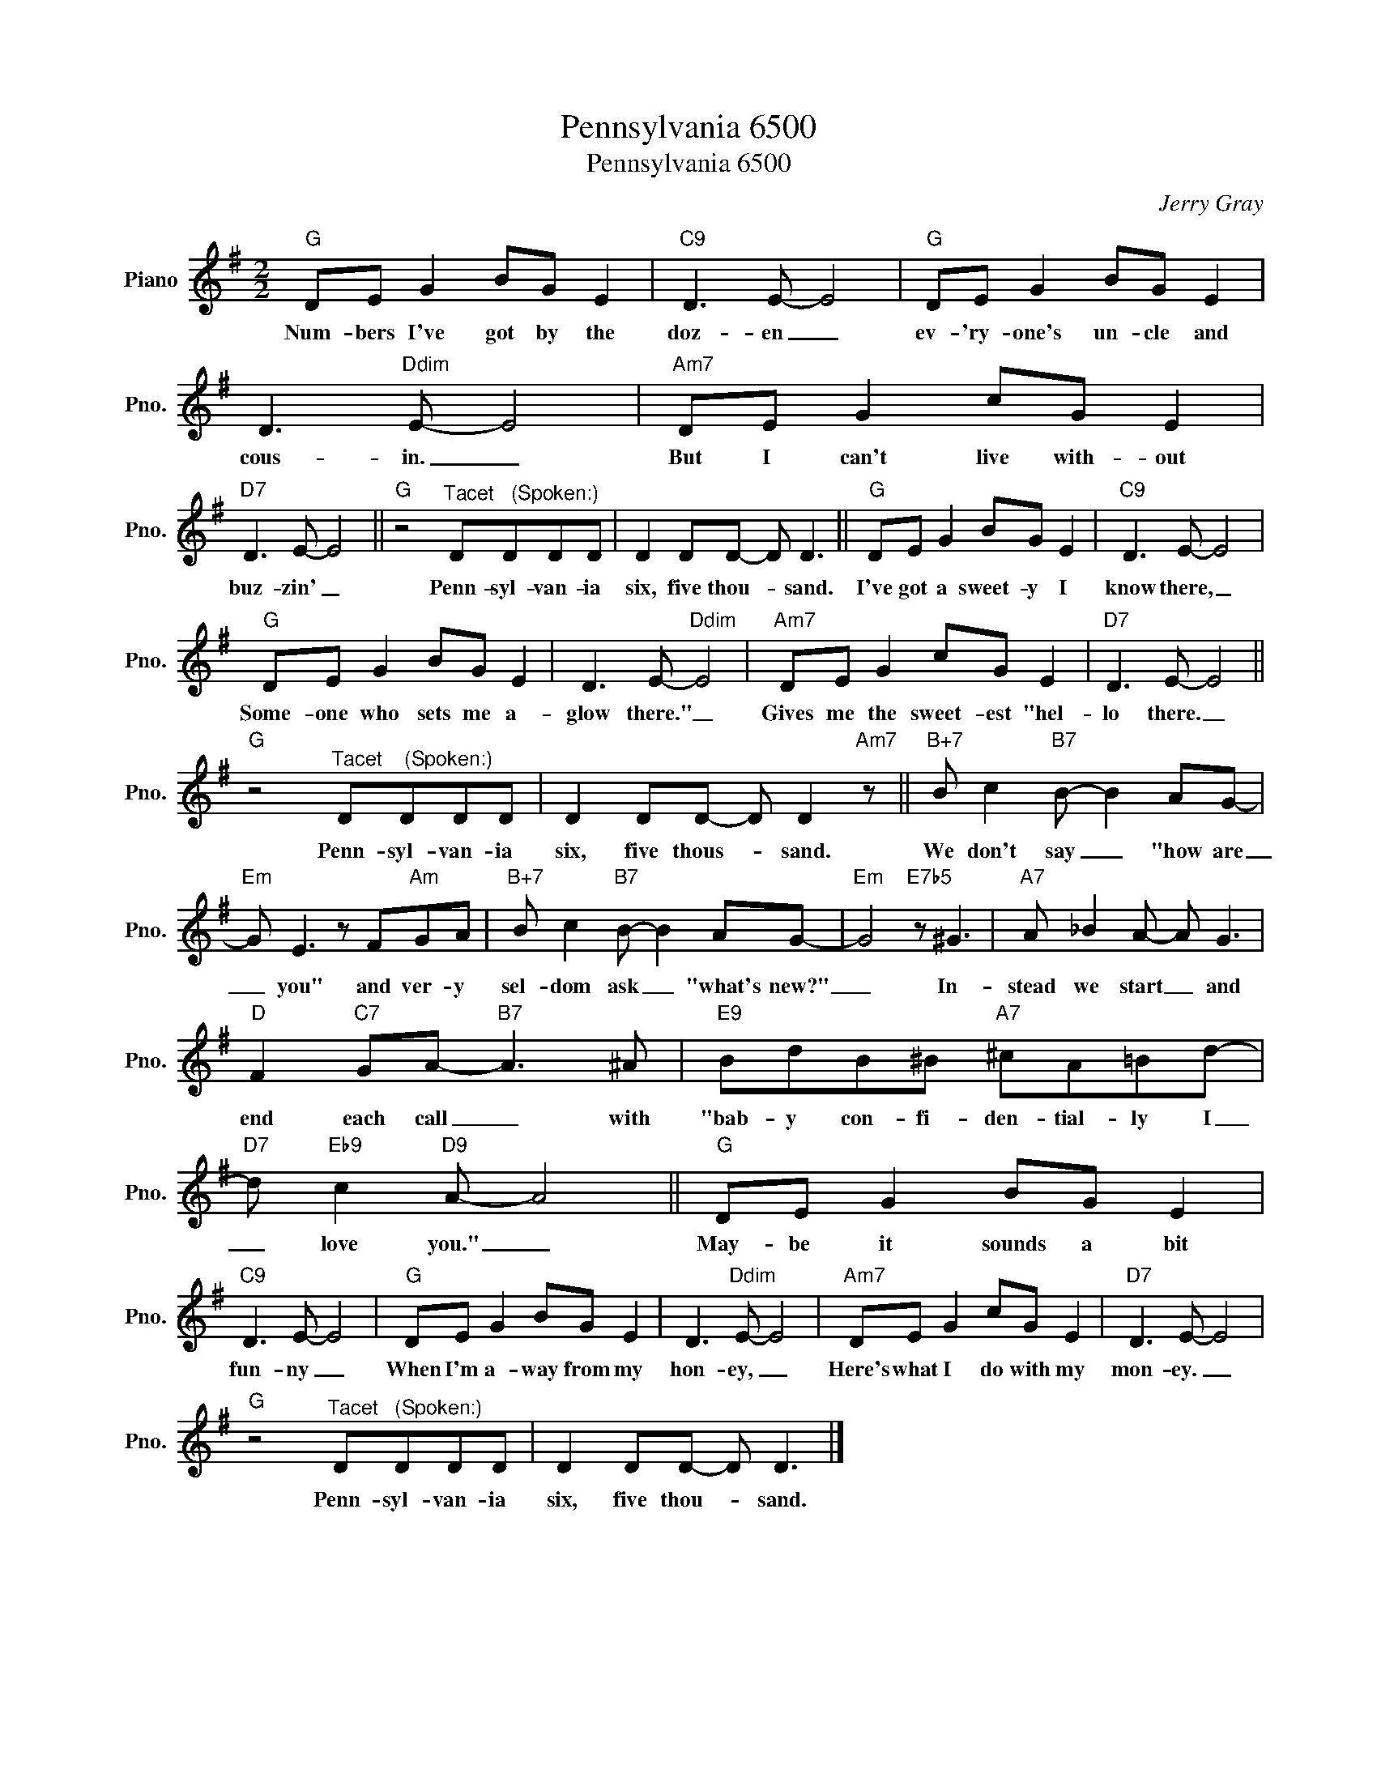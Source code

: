 X:1
T:Pennsylvania 6500
T:Pennsylvania 6500
C:Jerry Gray
Z:All Rights Reserved
L:1/8
M:2/2
K:G
V:1 treble nm="Piano" snm="Pno."
%%MIDI program 0
%%MIDI control 7 100
%%MIDI control 10 64
V:1
"G" DE G2 BG E2 |"C9" D3 E- E4 |"G" DE G2 BG E2 | D3"Ddim" E- E4 |"Am7" DE G2 cG E2 | %5
w: Num- bers I've got by the|doz- en _|ev- 'ry- one's un- cle and|cous- in. _|But I can't live with- out|
"D7" D3 E- E4 ||"G" z4"^Tacet   (Spoken:)" DDDD | D2 DD- D D3 ||"G" DE G2 BG E2 |"C9" D3 E- E4 | %10
w: buz- zin' _|Penn- syl- van- ia|six, five thou- * sand.|I've got a sweet- y I|know there, _|
"G" DE G2 BG E2 | D3 E-"Ddim" E4 |"Am7" DE G2 cG E2 |"D7" D3 E- E4 || %14
w: Some- one who sets me a-|glow there." _|Gives me the sweet- est "hel-|lo there. _|
"G" z4"^Tacet    (Spoken:)" DDDD | D2 DD- D D2"Am7" z ||"B+7" B c2"B7" B- B2 AG- | %17
w: Penn- syl- van- ia|six, five thous- * sand.|We don't say _ "how are|
"Em" G E3 z F"Am"GA |"B+7" B c2"B7" B- B2 AG- |"Em" G4"E7b5" z ^G3 |"A7" A _B2 A- A G3 | %21
w: _ you" and ver- y|sel- dom ask _ "what's new?"|_ In-|stead we start _ and|
"D" F2"C7" GA-"B7" A3 ^A |"E9" BdB^B"A7" ^cA=Bd- |"D7" d"Eb9" c2"D9" A- A4 ||"G" DE G2 BG E2 | %25
w: end each call _ with|"bab- y con- fi- den- tial- ly I|_ love you." _|May- be it sounds a bit|
"C9" D3 E- E4 |"G" DE G2 BG E2 | D3"Ddim" E- E4 |"Am7" DE G2 cG E2 |"D7" D3 E- E4 | %30
w: fun- ny _|When I'm a- way from my|hon- ey, _|Here's what I do with my|mon- ey. _|
"G" z4"^Tacet   (Spoken:)" DDDD | D2 DD- D D3 |] %32
w: Penn- syl- van- ia|six, five thou- * sand.|

